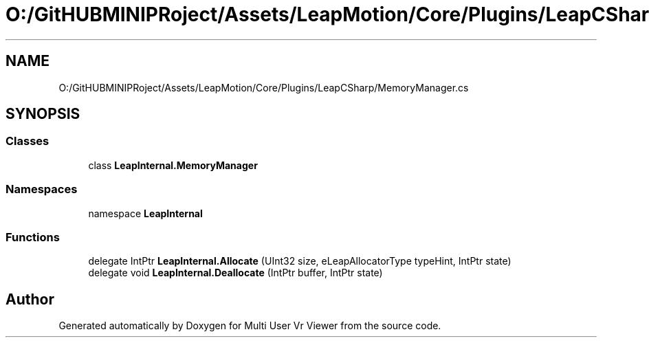 .TH "O:/GitHUBMINIPRoject/Assets/LeapMotion/Core/Plugins/LeapCSharp/MemoryManager.cs" 3 "Sat Jul 20 2019" "Version https://github.com/Saurabhbagh/Multi-User-VR-Viewer--10th-July/" "Multi User Vr Viewer" \" -*- nroff -*-
.ad l
.nh
.SH NAME
O:/GitHUBMINIPRoject/Assets/LeapMotion/Core/Plugins/LeapCSharp/MemoryManager.cs
.SH SYNOPSIS
.br
.PP
.SS "Classes"

.in +1c
.ti -1c
.RI "class \fBLeapInternal\&.MemoryManager\fP"
.br
.in -1c
.SS "Namespaces"

.in +1c
.ti -1c
.RI "namespace \fBLeapInternal\fP"
.br
.in -1c
.SS "Functions"

.in +1c
.ti -1c
.RI "delegate IntPtr \fBLeapInternal\&.Allocate\fP (UInt32 size, eLeapAllocatorType typeHint, IntPtr state)"
.br
.ti -1c
.RI "delegate void \fBLeapInternal\&.Deallocate\fP (IntPtr buffer, IntPtr state)"
.br
.in -1c
.SH "Author"
.PP 
Generated automatically by Doxygen for Multi User Vr Viewer from the source code\&.
